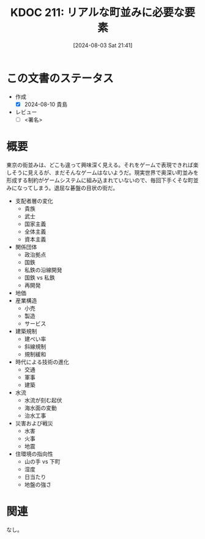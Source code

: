:properties:
:ID: 20240803T214146
:end:
#+title:      KDOC 211: リアルな町並みに必要な要素
#+date:       [2024-08-03 Sat 21:41]
#+filetags:   :essay:
#+identifier: 20240803T214146

# (denote-rename-file-using-front-matter (buffer-file-name) 0)
# (save-excursion (while (re-search-backward "" nil t) (replace-match "")))
# (flush-lines "^\\#\s.+?")

# ====ポリシー。
# 1ファイル1アイデア。
# 1ファイルで内容を完結させる。
# 常にほかのエントリとリンクする。
# 自分の言葉を使う。
# 参考文献を残しておく。
# 文献メモの場合は、感想と混ぜないこと。1つのアイデアに反する
# ツェッテルカステンの議論に寄与するか
# 頭のなかやツェッテルカステンにある問いとどのようにかかわっているか
# エントリ間の接続を発見したら、接続エントリを追加する。カード間にあるリンクの関係を説明するカード。
# アイデアがまとまったらアウトラインエントリを作成する。リンクをまとめたエントリ。
# エントリを削除しない。古いカードのどこが悪いかを説明する新しいカードへのリンクを追加する。
# 恐れずにカードを追加する。無意味の可能性があっても追加しておくことが重要。

# ====永久保存メモのルール。
# 自分の言葉で書く。
# 後から読み返して理解できる。
# 他のメモと関連付ける。
# ひとつのメモにひとつのことだけを書く。
# メモの内容は1枚で完結させる。
# 論文の中に組み込み、公表できるレベルである。

# ====価値があるか。
# その情報がどういった文脈で使えるか。
# どの程度重要な情報か。
# そのページのどこが本当に必要な部分なのか。

* この文書のステータス
- 作成
  - [X] 2024-08-10 貴島
- レビュー
  - [ ] <署名>
# (progn (kill-line -1) (insert (format "  - [X] %s 貴島" (format-time-string "%Y-%m-%d"))))

# 関連をつけた。
# タイトルがフォーマット通りにつけられている。
# 内容をブラウザに表示して読んだ(作成とレビューのチェックは同時にしない)。
# 文脈なく読めるのを確認した。
# おばあちゃんに説明できる。
# いらない見出しを削除した。
# タグを適切にした。
# すべてのコメントを削除した。
* 概要
# 本文(タイトルをつける)。

東京の街並みは、どこも違って興味深く見える。それをゲームで表現できれば楽しそうに見えるが、まだそんなゲームはないようだ。現実世界で奥深い町並みを形成する制約がゲームシステムに組み込まれていないので、毎回下手くそな町並みになってしまう。退屈な碁盤の目状の街だ。

- 支配者層の変化
  - 貴族
  - 武士
  - 国家主義
  - 全体主義
  - 資本主義
- 関係団体
  - 政治拠点
  - 国鉄
  - 私鉄の沿線開発
  - 国鉄 vs 私鉄
  - 再開発
- 地価
- 産業構造
  - 小売
  - 製造
  - サービス
- 建築規制
  - 建ぺい率
  - 斜線規制
  - 規制緩和
- 時代による技術の進化
  - 交通
  - 軍事
  - 建築
- 水流
  - 水流が刻む起伏
  - 海水面の変動
  - 治水工事
- 災害および戦災
  - 水害
  - 火事
  - 地震
- 住環境の指向性
  - 山の手 vs 下町
  - 湿度
  - 日当たり
  - 地盤の強さ

* 関連
なし。
# 関連するエントリ。なぜ関連させたか理由を書く。意味のあるつながりを意識的につくる。
# この事実は自分のこのアイデアとどう整合するか。
# この現象はあの理論でどう説明できるか。
# ふたつのアイデアは互いに矛盾するか、互いを補っているか。
# いま聞いた内容は以前に聞いたことがなかったか。
# メモ y についてメモ x はどういう意味か。
